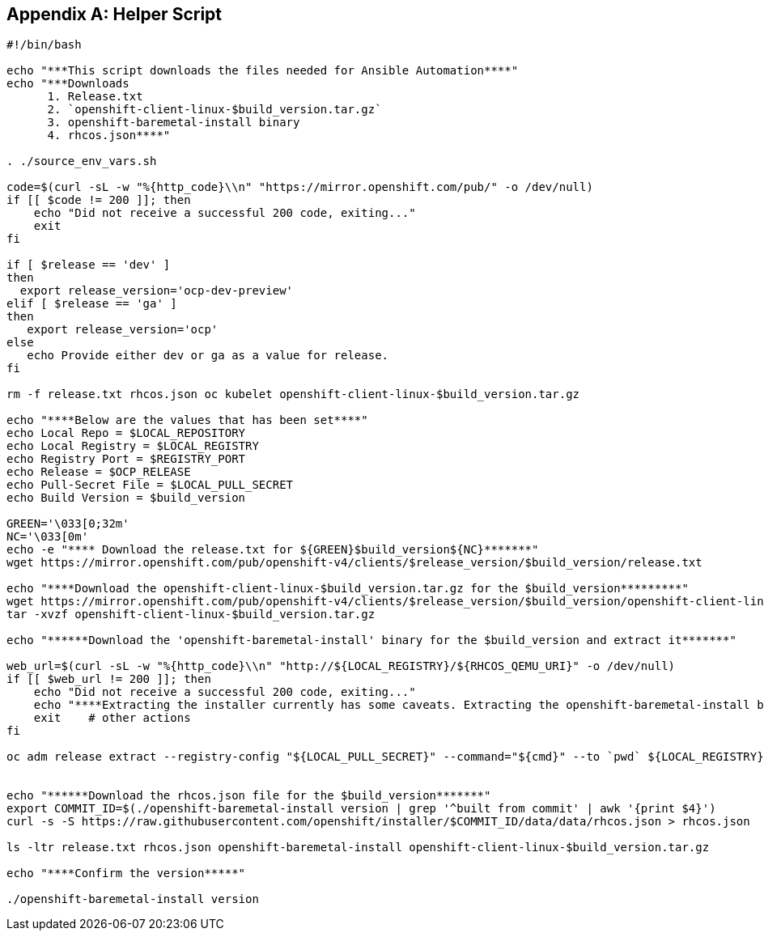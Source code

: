 [id="ansible-playbook-appendix-helper-script-sh"]

[[helper_script]]
[appendix]
== Helper Script

[source,bash]
----
#!/bin/bash

echo "***This script downloads the files needed for Ansible Automation****"
echo "***Downloads
      1. Release.txt
      2. `openshift-client-linux-$build_version.tar.gz`
      3. openshift-baremetal-install binary
      4. rhcos.json****"

. ./source_env_vars.sh

code=$(curl -sL -w "%{http_code}\\n" "https://mirror.openshift.com/pub/" -o /dev/null)
if [[ $code != 200 ]]; then
    echo "Did not receive a successful 200 code, exiting..."
    exit
fi

if [ $release == 'dev' ]
then
  export release_version='ocp-dev-preview'
elif [ $release == 'ga' ]
then
   export release_version='ocp'
else
   echo Provide either dev or ga as a value for release.
fi

rm -f release.txt rhcos.json oc kubelet openshift-client-linux-$build_version.tar.gz

echo "****Below are the values that has been set****"
echo Local Repo = $LOCAL_REPOSITORY
echo Local Registry = $LOCAL_REGISTRY
echo Registry Port = $REGISTRY_PORT
echo Release = $OCP_RELEASE
echo Pull-Secret File = $LOCAL_PULL_SECRET
echo Build Version = $build_version

GREEN='\033[0;32m'
NC='\033[0m'
echo -e "**** Download the release.txt for ${GREEN}$build_version${NC}*******"
wget https://mirror.openshift.com/pub/openshift-v4/clients/$release_version/$build_version/release.txt

echo "****Download the openshift-client-linux-$build_version.tar.gz for the $build_version*********"
wget https://mirror.openshift.com/pub/openshift-v4/clients/$release_version/$build_version/openshift-client-linux-$build_version.tar.gz
tar -xvzf openshift-client-linux-$build_version.tar.gz

echo "******Download the 'openshift-baremetal-install' binary for the $build_version and extract it*******"

web_url=$(curl -sL -w "%{http_code}\\n" "http://${LOCAL_REGISTRY}/${RHCOS_QEMU_URI}" -o /dev/null)
if [[ $web_url != 200 ]]; then
    echo "Did not receive a successful 200 code, exiting..."
    echo "****Extracting the installer currently has some caveats. Extracting the openshift-baremetal-install binary does not pull from a local registry when given a local registry, BZ#1823143 Due to this, in order to properly extract the installer, the OpenShift disconnected mirrored registry that is to be used must be available and have access to quay.io temporary to properly extract the binary. The following step assumes this.*****"
    exit    # other actions
fi

oc adm release extract --registry-config "${LOCAL_PULL_SECRET}" --command="${cmd}" --to `pwd` ${LOCAL_REGISTRY}:${REGISTRY_PORT}/${LOCAL_REPOSITORY}:${OCP_RELEASE}


echo "******Download the rhcos.json file for the $build_version*******"
export COMMIT_ID=$(./openshift-baremetal-install version | grep '^built from commit' | awk '{print $4}')
curl -s -S https://raw.githubusercontent.com/openshift/installer/$COMMIT_ID/data/data/rhcos.json > rhcos.json

ls -ltr release.txt rhcos.json openshift-baremetal-install openshift-client-linux-$build_version.tar.gz

echo "****Confirm the version*****"

./openshift-baremetal-install version
----
